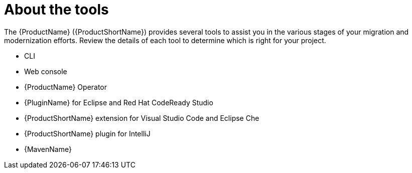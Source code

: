 // Module included in the following assemblies:
//
// * docs/cli-guide/master.adoc

:_content-type: CONCEPT
[id="about-tools_{context}"]
= About the tools

The {ProductName} ({ProductShortName}) provides several tools to assist you in the various stages of your migration and modernization efforts. Review the details of each tool to determine which is right for your project.

* CLI
* Web console
* {ProductName} Operator
* {PluginName} for Eclipse and Red Hat CodeReady Studio
* {ProductShortName} extension for Visual Studio Code and Eclipse Che
* {ProductShortName} plugin for IntelliJ
* {MavenName}
